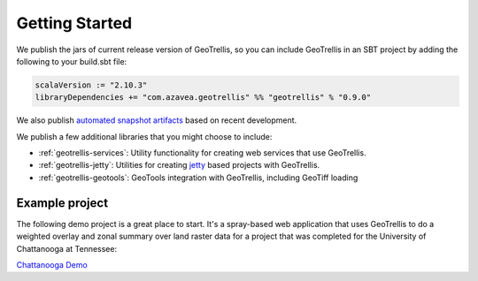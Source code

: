 .. _Getting Started:

Getting Started
===============

.. _adding-dependencies:

We publish the jars of current release version of GeoTrellis, so you can include GeoTrellis in an SBT project by adding the following to your build.sbt file:

.. code-block:: scala

  scalaVersion := "2.10.3"
  libraryDependencies += "com.azavea.geotrellis" %% "geotrellis" % "0.9.0"

We also publish `automated snapshot artifacts`__ based on recent development.  

__ https://oss.sonatype.org/content/repositories/snapshots/com/azavea/geotrellis/geotrellis_2.10/

We publish a few additional libraries that you might choose to include:

- :ref:`geotrellis-services`: Utility functionality for creating web services that use GeoTrellis.
- :ref:`geotrellis-jetty`: Utilities for creating `jetty`__ based projects with GeoTrellis.
- :ref:`geotrellis-geotools`: GeoTools integration with GeoTrellis, including GeoTiff loading

__ http://www.eclipse.org/jetty/

Example project
---------------

The following demo project is a great place to start. It's a spray-based web application that
uses GeoTrellis to do a weighted overlay and zonal summary over land raster data for a project
that was completed for the University of Chattanooga at Tennessee:

`Chattanooga Demo`__

__ https://github.com/geotrellis/geotrellis-chatta-demo
